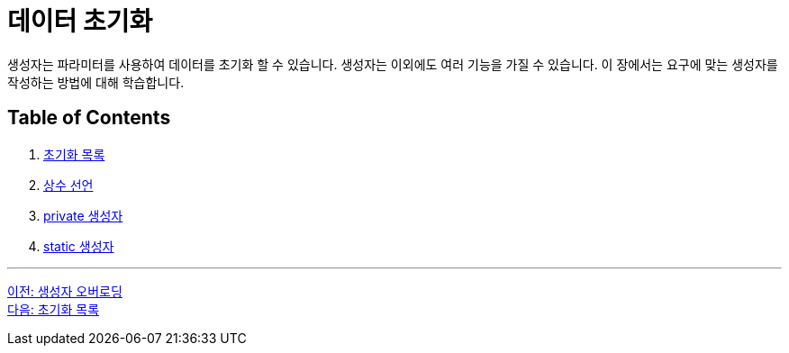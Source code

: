 = 데이터 초기화

생성자는 파라미터를 사용하여 데이터를 초기화 할 수 있습니다. 생성자는 이외에도 여러 기능을 가질 수 있습니다. 이 장에서는 요구에 맞는 생성자를 작성하는 방법에 대해 학습합니다.

== Table of Contents

1. link:./08_initializer_list.adoc[초기화 목록]
2. link:./09_declare_constant.adoc[상수 선언]
3. link:./10_private_constructor.adoc[private 생성자]
4. link:./11_static_constructor.adoc[static 생성자]

---

link:./06_constructor_overloadng.adoc[이전: 생성자 오버로딩] +
link:./08_initializer_list.adoc[다음: 초기화 목록]